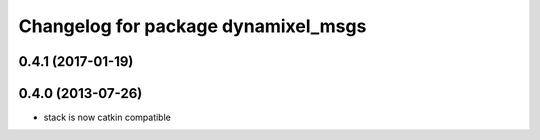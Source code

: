^^^^^^^^^^^^^^^^^^^^^^^^^^^^^^^^^^^^
Changelog for package dynamixel_msgs
^^^^^^^^^^^^^^^^^^^^^^^^^^^^^^^^^^^^

0.4.1 (2017-01-19)
------------------

0.4.0 (2013-07-26)
------------------
* stack is now catkin compatible
